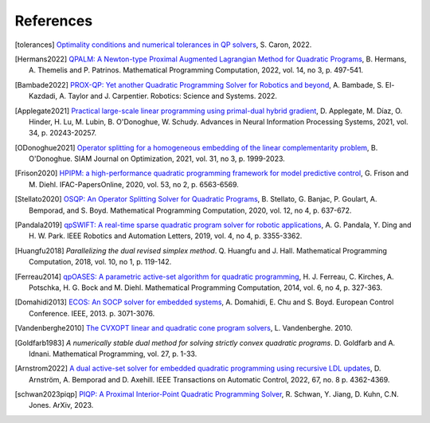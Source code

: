 **********
References
**********

.. [tolerances] `Optimality conditions and numerical tolerances in QP solvers <https://scaron.info/blog/optimality-conditions-and-numerical-tolerances-in-qp-solvers.html>`_, S. Caron, 2022.

.. [Hermans2022] `QPALM: A Newton-type Proximal Augmented Lagrangian Method for Quadratic Programs <https://arxiv.org/pdf/2010.02653.pdf>`_, B. Hermans, A. Themelis and P. Patrinos. Mathematical Programming Computation, 2022, vol. 14, no 3, p. 497-541.

.. [Bambade2022] `PROX-QP: Yet another Quadratic Programming Solver for Robotics and beyond <https://hal.inria.fr/hal-03683733/file/Yet_another_QP_solver_for_robotics_and_beyond.pdf/>`__, A. Bambade, S. El-Kazdadi, A. Taylor and J. Carpentier. Robotics: Science and Systems. 2022.

.. [Applegate2021] `Practical large-scale linear programming using primal-dual hybrid gradient <https://proceedings.neurips.cc/paper/2021/file/a8fbbd3b11424ce032ba813493d95ad7-Paper.pdf>`_, D. Applegate, M. Díaz, O. Hinder, H. Lu, M. Lubin, B. O'Donoghue, W. Schudy. Advances in Neural Information Processing Systems, 2021, vol. 34, p. 20243-20257.

.. [ODonoghue2021] `Operator splitting for a homogeneous embedding of the linear complementarity problem <https://arxiv.org/abs/2004.02177>`_, B. O'Donoghue. SIAM Journal on Optimization, 2021, vol. 31, no 3, p. 1999-2023.

.. [Frison2020] `HPIPM: a high-performance quadratic programming framework for model predictive control <https://arxiv.org/abs/2003.02547>`__, G. Frison and M. Diehl. IFAC-PapersOnline, 2020, vol. 53, no 2, p. 6563-6569.

.. [Stellato2020] `OSQP: An Operator Splitting Solver for Quadratic Programs <https://arxiv.org/abs/1711.08013>`__, B. Stellato, G. Banjac, P. Goulart, A. Bemporad, and S. Boyd. Mathematical Programming Computation, 2020, vol. 12, no 4, p. 637-672.

.. [Pandala2019] `qpSWIFT: A real-time sparse quadratic program solver for robotic applications <https://doi.org/10.1109/LRA.2019.2926664>`_, A. G. Pandala, Y. Ding and H. W. Park. IEEE Robotics and Automation Letters, 2019, vol. 4, no 4, p. 3355-3362.

.. [Huangfu2018] *Parallelizing the dual revised simplex method*. Q. Huangfu and J. Hall. Mathematical Programming Computation, 2018, vol. 10, no 1, p. 119-142.

.. [Ferreau2014] `qpOASES: A parametric active-set algorithm for quadratic programming <http://mpc.zib.de/archive/2014/4/Ferreau2014_Article_QpOASESAParametricActive-setAl.pdf>`_, H. J. Ferreau, C. Kirches, A. Potschka, H. G. Bock and M. Diehl. Mathematical Programming Computation, 2014, vol. 6, no 4, p. 327-363.

.. [Domahidi2013] `ECOS: An SOCP solver for embedded systems <https://web.stanford.edu/~boyd/papers/ecos.html>`_, A. Domahidi, E. Chu and S. Boyd. European Control Conference. IEEE, 2013. p. 3071-3076.

.. [Vandenberghe2010] `The CVXOPT linear and quadratic cone program solvers <https://www.seas.ucla.edu/~vandenbe/publications/coneprog.pdf>`_, L. Vandenberghe. 2010.

.. [Goldfarb1983] *A numerically stable dual method for solving strictly convex quadratic programs*. D. Goldfarb and A. Idnani. Mathematical Programming, vol. 27, p. 1-33.

.. [Arnstrom2022] `A dual active-set solver for embedded quadratic programming using recursive LDL updates <https://doi.org/10.1109/TAC.2022.3176430>`_, D. Arnström, A. Bemporad and D. Axehill. IEEE Transactions on Automatic Control, 2022, 67, no. 8 p. 4362-4369.

.. [schwan2023piqp] `PIQP: A Proximal Interior-Point Quadratic Programming Solver <https://arxiv.org/abs/2304.00290>`_, R. Schwan, Y. Jiang, D. Kuhn, C.N. Jones. ArXiv, 2023.
